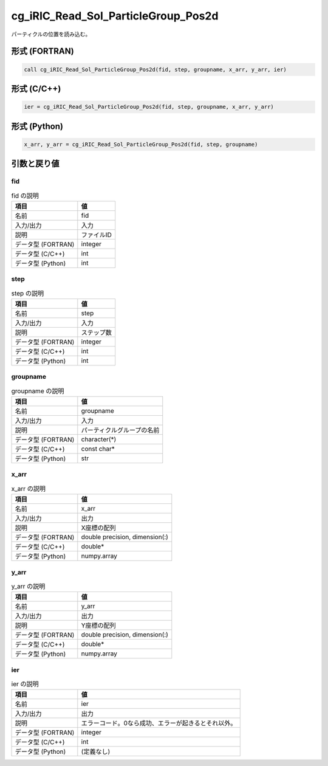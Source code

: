 .. _sec_ref_cg_iRIC_Read_Sol_ParticleGroup_Pos2d:

cg_iRIC_Read_Sol_ParticleGroup_Pos2d
====================================

パーティクルの位置を読み込む。

形式 (FORTRAN)
-----------------

.. code-block:: fortran

   call cg_iRIC_Read_Sol_ParticleGroup_Pos2d(fid, step, groupname, x_arr, y_arr, ier)

形式 (C/C++)
-----------------

.. code-block:: c

   ier = cg_iRIC_Read_Sol_ParticleGroup_Pos2d(fid, step, groupname, x_arr, y_arr)

形式 (Python)
-----------------

.. code-block:: python

   x_arr, y_arr = cg_iRIC_Read_Sol_ParticleGroup_Pos2d(fid, step, groupname)

引数と戻り値
----------------------------

fid
~~~

.. list-table:: fid の説明
   :header-rows: 1

   * - 項目
     - 値
   * - 名前
     - fid
   * - 入力/出力
     - 入力

   * - 説明
     - ファイルID
   * - データ型 (FORTRAN)
     - integer
   * - データ型 (C/C++)
     - int
   * - データ型 (Python)
     - int

step
~~~~

.. list-table:: step の説明
   :header-rows: 1

   * - 項目
     - 値
   * - 名前
     - step
   * - 入力/出力
     - 入力

   * - 説明
     - ステップ数
   * - データ型 (FORTRAN)
     - integer
   * - データ型 (C/C++)
     - int
   * - データ型 (Python)
     - int

groupname
~~~~~~~~~

.. list-table:: groupname の説明
   :header-rows: 1

   * - 項目
     - 値
   * - 名前
     - groupname
   * - 入力/出力
     - 入力

   * - 説明
     - パーティクルグループの名前
   * - データ型 (FORTRAN)
     - character(*)
   * - データ型 (C/C++)
     - const char*
   * - データ型 (Python)
     - str

x_arr
~~~~~

.. list-table:: x_arr の説明
   :header-rows: 1

   * - 項目
     - 値
   * - 名前
     - x_arr
   * - 入力/出力
     - 出力

   * - 説明
     - X座標の配列
   * - データ型 (FORTRAN)
     - double precision, dimension(:)
   * - データ型 (C/C++)
     - double*
   * - データ型 (Python)
     - numpy.array

y_arr
~~~~~

.. list-table:: y_arr の説明
   :header-rows: 1

   * - 項目
     - 値
   * - 名前
     - y_arr
   * - 入力/出力
     - 出力

   * - 説明
     - Y座標の配列
   * - データ型 (FORTRAN)
     - double precision, dimension(:)
   * - データ型 (C/C++)
     - double*
   * - データ型 (Python)
     - numpy.array

ier
~~~

.. list-table:: ier の説明
   :header-rows: 1

   * - 項目
     - 値
   * - 名前
     - ier
   * - 入力/出力
     - 出力

   * - 説明
     - エラーコード。0なら成功、エラーが起きるとそれ以外。
   * - データ型 (FORTRAN)
     - integer
   * - データ型 (C/C++)
     - int
   * - データ型 (Python)
     - (定義なし)

